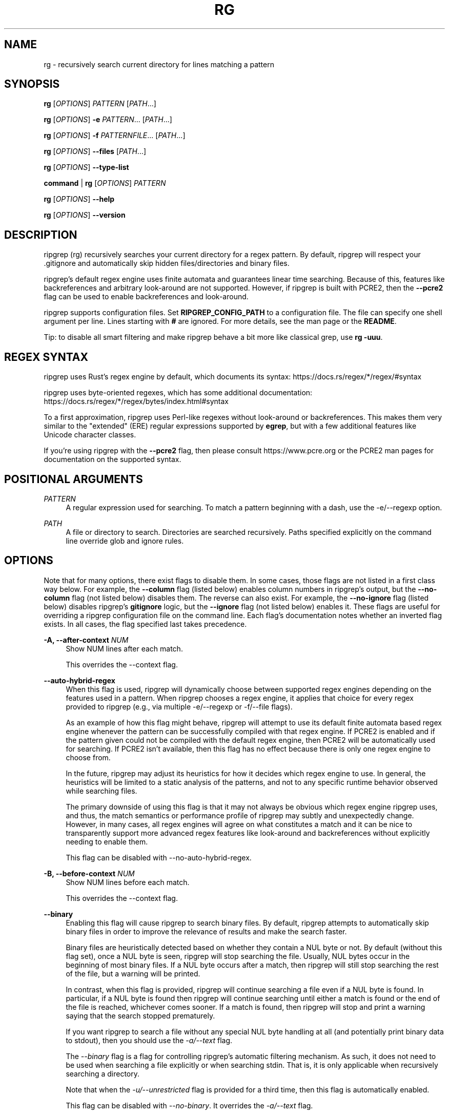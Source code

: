 '\" t
.\"     Title: rg
.\"    Author: [see the "AUTHORS" section]
.\" Generator: DocBook XSL Stylesheets v1.79.1 <http://docbook.sf.net/>
.\"      Date: 04/16/2019
.\"    Manual: \ \&
.\"    Source: \ \&
.\"  Language: English
.\"
.TH "RG" "1" "04/16/2019" "\ \&" "\ \&"
.\" -----------------------------------------------------------------
.\" * Define some portability stuff
.\" -----------------------------------------------------------------
.\" ~~~~~~~~~~~~~~~~~~~~~~~~~~~~~~~~~~~~~~~~~~~~~~~~~~~~~~~~~~~~~~~~~
.\" http://bugs.debian.org/507673
.\" http://lists.gnu.org/archive/html/groff/2009-02/msg00013.html
.\" ~~~~~~~~~~~~~~~~~~~~~~~~~~~~~~~~~~~~~~~~~~~~~~~~~~~~~~~~~~~~~~~~~
.ie \n(.g .ds Aq \(aq
.el       .ds Aq '
.\" -----------------------------------------------------------------
.\" * set default formatting
.\" -----------------------------------------------------------------
.\" disable hyphenation
.nh
.\" disable justification (adjust text to left margin only)
.ad l
.\" -----------------------------------------------------------------
.\" * MAIN CONTENT STARTS HERE *
.\" -----------------------------------------------------------------
.SH "NAME"
rg \- recursively search current directory for lines matching a pattern
.SH "SYNOPSIS"
.sp
\fBrg\fR [\fIOPTIONS\fR] \fIPATTERN\fR [\fIPATH\fR\&...]
.sp
\fBrg\fR [\fIOPTIONS\fR] \fB\-e\fR \fIPATTERN\fR\&... [\fIPATH\fR\&...]
.sp
\fBrg\fR [\fIOPTIONS\fR] \fB\-f\fR \fIPATTERNFILE\fR\&... [\fIPATH\fR\&...]
.sp
\fBrg\fR [\fIOPTIONS\fR] \fB\-\-files\fR [\fIPATH\fR\&...]
.sp
\fBrg\fR [\fIOPTIONS\fR] \fB\-\-type\-list\fR
.sp
\fBcommand\fR | \fBrg\fR [\fIOPTIONS\fR] \fIPATTERN\fR
.sp
\fBrg\fR [\fIOPTIONS\fR] \fB\-\-help\fR
.sp
\fBrg\fR [\fIOPTIONS\fR] \fB\-\-version\fR
.SH "DESCRIPTION"
.sp
ripgrep (rg) recursively searches your current directory for a regex pattern\&. By default, ripgrep will respect your \&.gitignore and automatically skip hidden files/directories and binary files\&.
.sp
ripgrep\(cqs default regex engine uses finite automata and guarantees linear time searching\&. Because of this, features like backreferences and arbitrary look\-around are not supported\&. However, if ripgrep is built with PCRE2, then the \fB\-\-pcre2\fR flag can be used to enable backreferences and look\-around\&.
.sp
ripgrep supports configuration files\&. Set \fBRIPGREP_CONFIG_PATH\fR to a configuration file\&. The file can specify one shell argument per line\&. Lines starting with \fB#\fR are ignored\&. For more details, see the man page or the \fBREADME\fR\&.
.sp
Tip: to disable all smart filtering and make ripgrep behave a bit more like classical grep, use \fBrg \-uuu\fR\&.
.SH "REGEX SYNTAX"
.sp
ripgrep uses Rust\(cqs regex engine by default, which documents its syntax: https://docs\&.rs/regex/*/regex/#syntax
.sp
ripgrep uses byte\-oriented regexes, which has some additional documentation: https://docs\&.rs/regex/*/regex/bytes/index\&.html#syntax
.sp
To a first approximation, ripgrep uses Perl\-like regexes without look\-around or backreferences\&. This makes them very similar to the "extended" (ERE) regular expressions supported by \fBegrep\fR, but with a few additional features like Unicode character classes\&.
.sp
If you\(cqre using ripgrep with the \fB\-\-pcre2\fR flag, then please consult https://www\&.pcre\&.org or the PCRE2 man pages for documentation on the supported syntax\&.
.SH "POSITIONAL ARGUMENTS"
.PP
\fIPATTERN\fR
.RS 4
A regular expression used for searching\&. To match a pattern beginning with a dash, use the \-e/\-\-regexp option\&.
.RE
.PP
\fIPATH\fR
.RS 4
A file or directory to search\&. Directories are searched recursively\&. Paths specified explicitly on the command line override glob and ignore rules\&.
.RE
.SH "OPTIONS"
.sp
Note that for many options, there exist flags to disable them\&. In some cases, those flags are not listed in a first class way below\&. For example, the \fB\-\-column\fR flag (listed below) enables column numbers in ripgrep\(cqs output, but the \fB\-\-no\-column\fR flag (not listed below) disables them\&. The reverse can also exist\&. For example, the \fB\-\-no\-ignore\fR flag (listed below) disables ripgrep\(cqs \fBgitignore\fR logic, but the \fB\-\-ignore\fR flag (not listed below) enables it\&. These flags are useful for overriding a ripgrep configuration file on the command line\&. Each flag\(cqs documentation notes whether an inverted flag exists\&. In all cases, the flag specified last takes precedence\&.
.PP
\fB\-A, \-\-after\-context\fR \fINUM\fR
.RS 4
Show NUM lines after each match\&.
.sp
This overrides the \-\-context flag\&.
.RE
.PP
\fB\-\-auto\-hybrid\-regex\fR
.RS 4
When this flag is used, ripgrep will dynamically choose between supported regex engines depending on the features used in a pattern\&. When ripgrep chooses a regex engine, it applies that choice for every regex provided to ripgrep (e\&.g\&., via multiple \-e/\-\-regexp or \-f/\-\-file flags)\&.
.sp
As an example of how this flag might behave, ripgrep will attempt to use its default finite automata based regex engine whenever the pattern can be successfully compiled with that regex engine\&. If PCRE2 is enabled and if the pattern given could not be compiled with the default regex engine, then PCRE2 will be automatically used for searching\&. If PCRE2 isn\(cqt available, then this flag has no effect because there is only one regex engine to choose from\&.
.sp
In the future, ripgrep may adjust its heuristics for how it decides which regex engine to use\&. In general, the heuristics will be limited to a static analysis of the patterns, and not to any specific runtime behavior observed while searching files\&.
.sp
The primary downside of using this flag is that it may not always be obvious which regex engine ripgrep uses, and thus, the match semantics or performance profile of ripgrep may subtly and unexpectedly change\&. However, in many cases, all regex engines will agree on what constitutes a match and it can be nice to transparently support more advanced regex features like look\-around and backreferences without explicitly needing to enable them\&.
.sp
This flag can be disabled with \-\-no\-auto\-hybrid\-regex\&.
.RE
.PP
\fB\-B, \-\-before\-context\fR \fINUM\fR
.RS 4
Show NUM lines before each match\&.
.sp
This overrides the \-\-context flag\&.
.RE
.PP
\fB\-\-binary\fR
.RS 4
Enabling this flag will cause ripgrep to search binary files\&. By default, ripgrep attempts to automatically skip binary files in order to improve the relevance of results and make the search faster\&.
.sp
Binary files are heuristically detected based on whether they contain a NUL byte or not\&. By default (without this flag set), once a NUL byte is seen, ripgrep will stop searching the file\&. Usually, NUL bytes occur in the beginning of most binary files\&. If a NUL byte occurs after a match, then ripgrep will still stop searching the rest of the file, but a warning will be printed\&.
.sp
In contrast, when this flag is provided, ripgrep will continue searching a file even if a NUL byte is found\&. In particular, if a NUL byte is found then ripgrep will continue searching until either a match is found or the end of the file is reached, whichever comes sooner\&. If a match is found, then ripgrep will stop and print a warning saying that the search stopped prematurely\&.
.sp
If you want ripgrep to search a file without any special NUL byte handling at all (and potentially print binary data to stdout), then you should use the
\fI\-a/\-\-text\fR
flag\&.
.sp
The
\fI\-\-binary\fR
flag is a flag for controlling ripgrep\(cqs automatic filtering mechanism\&. As such, it does not need to be used when searching a file explicitly or when searching stdin\&. That is, it is only applicable when recursively searching a directory\&.
.sp
Note that when the
\fI\-u/\-\-unrestricted\fR
flag is provided for a third time, then this flag is automatically enabled\&.
.sp
This flag can be disabled with
\fI\-\-no\-binary\fR\&. It overrides the
\fI\-a/\-\-text\fR
flag\&.
.RE
.PP
\fB\-\-block\-buffered\fR
.RS 4
When enabled, ripgrep will use block buffering\&. That is, whenever a matching line is found, it will be written to an in\-memory buffer and will not be written to stdout until the buffer reaches a certain size\&. This is the default when ripgrep\(cqs stdout is redirected to a pipeline or a file\&. When ripgrep\(cqs stdout is connected to a terminal, line buffering will be used\&. Forcing block buffering can be useful when dumping a large amount of contents to a terminal\&.
.sp
Forceful block buffering can be disabled with \-\-no\-block\-buffered\&. Note that using \-\-no\-block\-buffered causes ripgrep to revert to its default behavior of automatically detecting the buffering strategy\&. To force line buffering, use the \-\-line\-buffered flag\&.
.RE
.PP
\fB\-b, \-\-byte\-offset\fR
.RS 4
Print the 0\-based byte offset within the input file before each line of output\&. If \-o (\-\-only\-matching) is specified, print the offset of the matching part itself\&.
.sp
If ripgrep does transcoding, then the byte offset is in terms of the the result of transcoding and not the original data\&. This applies similarly to another transformation on the source, such as decompression or a \-\-pre filter\&. Note that when the PCRE2 regex engine is used, then UTF\-8 transcoding is done by default\&.
.RE
.PP
\fB\-s, \-\-case\-sensitive\fR
.RS 4
Search case sensitively\&.
.sp
This overrides the \-i/\-\-ignore\-case and \-S/\-\-smart\-case flags\&.
.RE
.PP
\fB\-\-color\fR \fIWHEN\fR
.RS 4
This flag controls when to use colors\&. The default setting is
\fIauto\fR, which means ripgrep will try to guess when to use colors\&. For example, if ripgrep is printing to a terminal, then it will use colors, but if it is redirected to a file or a pipe, then it will suppress color output\&. ripgrep will suppress color output in some other circumstances as well\&. For example, if the TERM environment variable is not set or set to
\fIdumb\fR, then ripgrep will not use colors\&.
.sp
The possible values for this flag are:
.sp
.if n \{\
.RS 4
.\}
.nf
never    Colors will never be used\&.
auto     The default\&. ripgrep tries to be smart\&.
always   Colors will always be used regardless of where output is sent\&.
ansi     Like \*(Aqalways\*(Aq, but emits ANSI escapes (even in a Windows console)\&.
.fi
.if n \{\
.RE
.\}
.sp
When the \-\-vimgrep flag is given to ripgrep, then the default value for the \-\-color flag changes to
\fInever\fR\&.
.RE
.PP
\fB\-\-colors\fR \fICOLOR_SPEC\fR \&...
.RS 4
This flag specifies color settings for use in the output\&. This flag may be provided multiple times\&. Settings are applied iteratively\&. Colors are limited to one of eight choices: red, blue, green, cyan, magenta, yellow, white and black\&. Styles are limited to nobold, bold, nointense, intense, nounderline or underline\&.
.sp
The format of the flag is
\fI{type}:{attribute}:{value}\fR\&.
\fI{type}\fR
should be one of path, line, column or match\&.
\fI{attribute}\fR
can be fg, bg or style\&.
\fI{value}\fR
is either a color (for fg and bg) or a text style\&. A special format,
\fI{type}:none\fR, will clear all color settings for
\fI{type}\fR\&.
.sp
For example, the following command will change the match color to magenta and the background color for line numbers to yellow:
.sp
.if n \{\
.RS 4
.\}
.nf
rg \-\-colors \*(Aqmatch:fg:magenta\*(Aq \-\-colors \*(Aqline:bg:yellow\*(Aq foo\&.
.fi
.if n \{\
.RE
.\}
.sp
Extended colors can be used for
\fI{value}\fR
when the terminal supports ANSI color sequences\&. These are specified as either
\fIx\fR
(256\-color) or
\fIx,x,x\fR
(24\-bit truecolor) where x is a number between 0 and 255 inclusive\&. x may be given as a normal decimal number or a hexadecimal number, which is prefixed by
0x\&.
.sp
For example, the following command will change the match background color to that represented by the rgb value (0,128,255):
.sp
.if n \{\
.RS 4
.\}
.nf
rg \-\-colors \*(Aqmatch:bg:0,128,255\*(Aq
.fi
.if n \{\
.RE
.\}
.sp
or, equivalently,
.sp
.if n \{\
.RS 4
.\}
.nf
rg \-\-colors \*(Aqmatch:bg:0x0,0x80,0xFF\*(Aq
.fi
.if n \{\
.RE
.\}
.sp
Note that the the intense and nointense style flags will have no effect when used alongside these extended color codes\&.
.RE
.PP
\fB\-\-column\fR
.RS 4
Show column numbers (1\-based)\&. This only shows the column numbers for the first match on each line\&. This does not try to account for Unicode\&. One byte is equal to one column\&. This implies \-\-line\-number\&.
.sp
This flag can be disabled with \-\-no\-column\&.
.RE
.PP
\fB\-C, \-\-context\fR \fINUM\fR
.RS 4
Show NUM lines before and after each match\&. This is equivalent to providing both the \-B/\-\-before\-context and \-A/\-\-after\-context flags with the same value\&.
.sp
This overrides both the \-B/\-\-before\-context and \-A/\-\-after\-context flags\&.
.RE
.PP
\fB\-\-context\-separator\fR \fISEPARATOR\fR
.RS 4
The string used to separate non\-contiguous context lines in the output\&. Escape sequences like \ex7F or \et may be used\&. The default value is \-\-\&.
.RE
.PP
\fB\-c, \-\-count\fR
.RS 4
This flag suppresses normal output and shows the number of lines that match the given patterns for each file searched\&. Each file containing a match has its path and count printed on each line\&. Note that this reports the number of lines that match and not the total number of matches\&.
.sp
If only one file is given to ripgrep, then only the count is printed if there is a match\&. The \-\-with\-filename flag can be used to force printing the file path in this case\&.
.sp
This overrides the \-\-count\-matches flag\&. Note that when \-\-count is combined with \-\-only\-matching, then ripgrep behaves as if \-\-count\-matches was given\&.
.RE
.PP
\fB\-\-count\-matches\fR
.RS 4
This flag suppresses normal output and shows the number of individual matches of the given patterns for each file searched\&. Each file containing matches has its path and match count printed on each line\&. Note that this reports the total number of individual matches and not the number of lines that match\&.
.sp
If only one file is given to ripgrep, then only the count is printed if there is a match\&. The \-\-with\-filename flag can be used to force printing the file path in this case\&.
.sp
This overrides the \-\-count flag\&. Note that when \-\-count is combined with \-\-only\-matching, then ripgrep behaves as if \-\-count\-matches was given\&.
.RE
.PP
\fB\-\-crlf\fR
.RS 4
When enabled, ripgrep will treat CRLF (\fI\er\en\fR) as a line terminator instead of just
\fI\en\fR\&.
.sp
Principally, this permits
\fI$\fR
in regex patterns to match just before CRLF instead of just before LF\&. The underlying regex engine may not support this natively, so ripgrep will translate all instances of
\fI$\fR
to
\fI(?:\er??$)\fR\&. This may produce slightly different than desired match offsets\&. It is intended as a work\-around until the regex engine supports this natively\&.
.sp
CRLF support can be disabled with \-\-no\-crlf\&.
.RE
.PP
\fB\-\-debug\fR
.RS 4
Show debug messages\&. Please use this when filing a bug report\&.
.sp
The \-\-debug flag is generally useful for figuring out why ripgrep skipped searching a particular file\&. The debug messages should mention all files skipped and why they were skipped\&.
.sp
To get even more debug output, use the \-\-trace flag, which implies \-\-debug along with additional trace data\&. With \-\-trace, the output could be quite large and is generally more useful for development\&.
.RE
.PP
\fB\-\-dfa\-size\-limit\fR \fINUM+SUFFIX?\fR
.RS 4
The upper size limit of the regex DFA\&. The default limit is 10M\&. This should only be changed on very large regex inputs where the (slower) fallback regex engine may otherwise be used if the limit is reached\&.
.sp
The argument accepts the same size suffixes as allowed in with the \-\-max\-filesize flag\&.
.RE
.PP
\fB\-E, \-\-encoding\fR \fIENCODING\fR
.RS 4
Specify the text encoding that ripgrep will use on all files searched\&. The default value is
\fIauto\fR, which will cause ripgrep to do a best effort automatic detection of encoding on a per\-file basis\&. Automatic detection in this case only applies to files that begin with a UTF\-8 or UTF\-16 byte\-order mark (BOM)\&. No other automatic detection is performed\&. One can also specify
\fInone\fR
which will then completely disable BOM sniffing and always result in searching the raw bytes, including a BOM if it\(cqs present, regardless of its encoding\&.
.sp
Other supported values can be found in the list of labels here:
https://encoding\&.spec\&.whatwg\&.org/#concept\-encoding\-get
.sp
For more details on encoding and how ripgrep deals with it, see GUIDE\&.md\&.
.sp
This flag can be disabled with \-\-no\-encoding\&.
.RE
.PP
\fB\-f, \-\-file\fR \fIPATTERNFILE\fR \&...
.RS 4
Search for patterns from the given file, with one pattern per line\&. When this flag is used multiple times or in combination with the \-e/\-\-regexp flag, then all patterns provided are searched\&. Empty pattern lines will match all input lines, and the newline is not counted as part of the pattern\&.
.sp
A line is printed if and only if it matches at least one of the patterns\&.
.RE
.PP
\fB\-\-files\fR
.RS 4
Print each file that would be searched without actually performing the search\&. This is useful to determine whether a particular file is being searched or not\&.
.RE
.PP
\fB\-l, \-\-files\-with\-matches\fR
.RS 4
Only print the paths with at least one match\&.
.sp
This overrides \-\-files\-without\-match\&.
.RE
.PP
\fB\-\-files\-without\-match\fR
.RS 4
Only print the paths that contain zero matches\&. This inverts/negates the \-\-files\-with\-matches flag\&.
.sp
This overrides \-\-files\-with\-matches\&.
.RE
.PP
\fB\-F, \-\-fixed\-strings\fR
.RS 4
Treat the pattern as a literal string instead of a regular expression\&. When this flag is used, special regular expression meta characters such as \&.(){}*+ do not need to be escaped\&.
.sp
This flag can be disabled with \-\-no\-fixed\-strings\&.
.RE
.PP
\fB\-L, \-\-follow\fR
.RS 4
When this flag is enabled, ripgrep will follow symbolic links while traversing directories\&. This is disabled by default\&. Note that ripgrep will check for symbolic link loops and report errors if it finds one\&.
.sp
This flag can be disabled with \-\-no\-follow\&.
.RE
.PP
\fB\-g, \-\-glob\fR \fIGLOB\fR \&...
.RS 4
Include or exclude files and directories for searching that match the given glob\&. This always overrides any other ignore logic\&. Multiple glob flags may be used\&. Globbing rules match \&.gitignore globs\&. Precede a glob with a ! to exclude it\&.
.RE
.PP
\fB\-\-heading\fR
.RS 4
This flag prints the file path above clusters of matches from each file instead of printing the file path as a prefix for each matched line\&. This is the default mode when printing to a terminal\&.
.sp
This overrides the \-\-no\-heading flag\&.
.RE
.PP
\fB\-\-hidden\fR
.RS 4
Search hidden files and directories\&. By default, hidden files and directories are skipped\&. Note that if a hidden file or a directory is whitelisted in an ignore file, then it will be searched even if this flag isn\(cqt provided\&.
.sp
This flag can be disabled with \-\-no\-hidden\&.
.RE
.PP
\fB\-\-iglob\fR \fIGLOB\fR \&...
.RS 4
Include or exclude files and directories for searching that match the given glob\&. This always overrides any other ignore logic\&. Multiple glob flags may be used\&. Globbing rules match \&.gitignore globs\&. Precede a glob with a ! to exclude it\&. Globs are matched case insensitively\&.
.RE
.PP
\fB\-i, \-\-ignore\-case\fR
.RS 4
When this flag is provided, the given patterns will be searched case insensitively\&. The case insensitivity rules used by ripgrep conform to Unicode\(cqs "simple" case folding rules\&.
.sp
This flag overrides \-s/\-\-case\-sensitive and \-S/\-\-smart\-case\&.
.RE
.PP
\fB\-\-ignore\-file\fR \fIPATH\fR \&...
.RS 4
Specifies a path to one or more \&.gitignore format rules files\&. These patterns are applied after the patterns found in \&.gitignore and \&.ignore are applied and are matched relative to the current working directory\&. Multiple additional ignore files can be specified by using the \-\-ignore\-file flag several times\&. When specifying multiple ignore files, earlier files have lower precedence than later files\&.
.sp
If you are looking for a way to include or exclude files and directories directly on the command line, then used \-g instead\&.
.RE
.PP
\fB\-\-ignore\-file\-case\-insensitive\fR
.RS 4
Process ignore files (\&.gitignore, \&.ignore, etc\&.) case insensitively\&. Note that this comes with a performance penalty and is most useful on case insensitive file systems (such as Windows)\&.
.sp
This flag can be disabled with the \-\-no\-ignore\-file\-case\-insensitive flag\&.
.RE
.PP
\fB\-v, \-\-invert\-match\fR
.RS 4
Invert matching\&. Show lines that do not match the given patterns\&.
.RE
.PP
\fB\-\-json\fR
.RS 4
Enable printing results in a JSON Lines format\&.
.sp
When this flag is provided, ripgrep will emit a sequence of messages, each encoded as a JSON object, where there are five different message types:
.sp
\fBbegin\fR
\- A message that indicates a file is being searched and contains at least one match\&.
.sp
\fBend\fR
\- A message the indicates a file is done being searched\&. This message also include summary statistics about the search for a particular file\&.
.sp
\fBmatch\fR
\- A message that indicates a match was found\&. This includes the text and offsets of the match\&.
.sp
\fBcontext\fR
\- A message that indicates a contextual line was found\&. This includes the text of the line, along with any match information if the search was inverted\&.
.sp
\fBsummary\fR
\- The final message emitted by ripgrep that contains summary statistics about the search across all files\&.
.sp
Since file paths or the contents of files are not guaranteed to be valid UTF\-8 and JSON itself must be representable by a Unicode encoding, ripgrep will emit all data elements as objects with one of two keys:
\fItext\fR
or
\fIbytes\fR\&.
\fItext\fR
is a normal JSON string when the data is valid UTF\-8 while
\fIbytes\fR
is the base64 encoded contents of the data\&.
.sp
The JSON Lines format is only supported for showing search results\&. It cannot be used with other flags that emit other types of output, such as \-\-files, \-\-files\-with\-matches, \-\-files\-without\-match, \-\-count or \-\-count\-matches\&. ripgrep will report an error if any of the aforementioned flags are used in concert with \-\-json\&.
.sp
Other flags that control aspects of the standard output such as \-\-only\-matching, \-\-heading, \-\-replace, \-\-max\-columns, etc\&., have no effect when \-\-json is set\&.
.sp
A more complete description of the JSON format used can be found here:
https://docs\&.rs/grep\-printer/*/grep_printer/struct\&.JSON\&.html
.sp
The JSON Lines format can be disabled with \-\-no\-json\&.
.RE
.PP
\fB\-\-line\-buffered\fR
.RS 4
When enabled, ripgrep will use line buffering\&. That is, whenever a matching line is found, it will be flushed to stdout immediately\&. This is the default when ripgrep\(cqs stdout is connected to a terminal, but otherwise, ripgrep will use block buffering, which is typically faster\&. This flag forces ripgrep to use line buffering even if it would otherwise use block buffering\&. This is typically useful in shell pipelines, e\&.g\&.,
\fItail \-f something\&.log | rg foo \-\-line\-buffered | rg bar\fR\&.
.sp
Forceful line buffering can be disabled with \-\-no\-line\-buffered\&. Note that using \-\-no\-line\-buffered causes ripgrep to revert to its default behavior of automatically detecting the buffering strategy\&. To force block buffering, use the \-\-block\-buffered flag\&.
.RE
.PP
\fB\-n, \-\-line\-number\fR
.RS 4
Show line numbers (1\-based)\&. This is enabled by default when searching in a terminal\&.
.RE
.PP
\fB\-x, \-\-line\-regexp\fR
.RS 4
Only show matches surrounded by line boundaries\&. This is equivalent to putting ^\&...$ around all of the search patterns\&. In other words, this only prints lines where the entire line participates in a match\&.
.sp
This overrides the \-\-word\-regexp flag\&.
.RE
.PP
\fB\-M, \-\-max\-columns\fR \fINUM\fR
.RS 4
Don\(cqt print lines longer than this limit in bytes\&. Longer lines are omitted, and only the number of matches in that line is printed\&.
.sp
When this flag is omitted or is set to 0, then it has no effect\&.
.RE
.PP
\fB\-\-max\-columns\-preview\fR
.RS 4
When the
\fI\-\-max\-columns\fR
flag is used, ripgrep will by default completely replace any line that is too long with a message indicating that a matching line was removed\&. When this flag is combined with
\fI\-\-max\-columns\fR, a preview of the line (corresponding to the limit size) is shown instead, where the part of the line exceeding the limit is not shown\&.
.sp
If the
\fI\-\-max\-columns\fR
flag is not set, then this has no effect\&.
.sp
This flag can be disabled with
\fI\-\-no\-max\-columns\-preview\fR\&.
.RE
.PP
\fB\-m, \-\-max\-count\fR \fINUM\fR
.RS 4
Limit the number of matching lines per file searched to NUM\&.
.RE
.PP
\fB\-\-max\-depth\fR \fINUM\fR
.RS 4
Limit the depth of directory traversal to NUM levels beyond the paths given\&. A value of zero only searches the explicitly given paths themselves\&.
.sp
For example,
\fIrg \-\-max\-depth 0 dir/\fR
is a no\-op because dir/ will not be descended into\&.
\fIrg \-\-max\-depth 1 dir/\fR
will search only the direct children of
\fIdir\fR\&.
.RE
.PP
\fB\-\-max\-filesize\fR \fINUM+SUFFIX?\fR
.RS 4
Ignore files larger than NUM in size\&. This does not apply to directories\&.
.sp
The input format accepts suffixes of K, M or G which correspond to kilobytes, megabytes and gigabytes, respectively\&. If no suffix is provided the input is treated as bytes\&.
.sp
Examples: \-\-max\-filesize 50K or \-\-max\-filesize 80M
.RE
.PP
\fB\-\-mmap\fR
.RS 4
Search using memory maps when possible\&. This is enabled by default when ripgrep thinks it will be faster\&.
.sp
Memory map searching doesn\(cqt currently support all options, so if an incompatible option (e\&.g\&., \-\-context) is given with \-\-mmap, then memory maps will not be used\&.
.sp
Note that ripgrep may abort unexpectedly when \-\-mmap if it searches a file that is simultaneously truncated\&.
.sp
This flag overrides \-\-no\-mmap\&.
.RE
.PP
\fB\-U, \-\-multiline\fR
.RS 4
Enable matching across multiple lines\&.
.sp
When multiline mode is enabled, ripgrep will lift the restriction that a match cannot include a line terminator\&. For example, when multiline mode is not enabled (the default), then the regex
\fI\ep{any}\fR
will match any Unicode codepoint other than
\fI\en\fR\&. Similarly, the regex
\fI\en\fR
is explicitly forbidden, and if you try to use it, ripgrep will return an error\&. However, when multiline mode is enabled,
\fI\ep{any}\fR
will match any Unicode codepoint, including
\fI\en\fR, and regexes like
\fI\en\fR
are permitted\&.
.sp
An important caveat is that multiline mode does not change the match semantics of
\fI\&.\fR\&. Namely, in most regex matchers, a
\fI\&.\fR
will by default match any character other than
\fI\en\fR, and this is true in ripgrep as well\&. In order to make
\fI\&.\fR
match
\fI\en\fR, you must enable the "dot all" flag inside the regex\&. For example, both
\fI(?s)\&.\fR
and
\fI(?s:\&.)\fR
have the same semantics, where
\fI\&.\fR
will match any character, including
\fI\en\fR\&. Alternatively, the
\fI\-\-multiline\-dotall\fR
flag may be passed to make the "dot all" behavior the default\&. This flag only applies when multiline search is enabled\&.
.sp
There is no limit on the number of the lines that a single match can span\&.
.sp
\fBWARNING\fR: Because of how the underlying regex engine works, multiline searches may be slower than normal line\-oriented searches, and they may also use more memory\&. In particular, when multiline mode is enabled, ripgrep requires that each file it searches is laid out contiguously in memory (either by reading it onto the heap or by memory\-mapping it)\&. Things that cannot be memory\-mapped (such as stdin) will be consumed until EOF before searching can begin\&. In general, ripgrep will only do these things when necessary\&. Specifically, if the \-\-multiline flag is provided but the regex does not contain patterns that would match
\fI\en\fR
characters, then ripgrep will automatically avoid reading each file into memory before searching it\&. Nevertheless, if you only care about matches spanning at most one line, then it is always better to disable multiline mode\&.
.sp
This flag can be disabled with \-\-no\-multiline\&.
.RE
.PP
\fB\-\-multiline\-dotall\fR
.RS 4
This flag enables "dot all" in your regex pattern, which causes
\fI\&.\fR
to match newlines when multiline searching is enabled\&. This flag has no effect if multiline searching isn\(cqt enabled with the \-\-multiline flag\&.
.sp
Normally, a
\fI\&.\fR
will match any character except newlines\&. While this behavior typically isn\(cqt relevant for line\-oriented matching (since matches can span at most one line), this can be useful when searching with the \-U/\-\-multiline flag\&. By default, the multiline mode runs without this flag\&.
.sp
This flag is generally intended to be used in an alias or your ripgrep config file if you prefer "dot all" semantics by default\&. Note that regardless of whether this flag is used, "dot all" semantics can still be controlled via inline flags in the regex pattern itself, e\&.g\&.,
\fI(?s:\&.)\fR
always enables "dot all" whereas
\fI(?\-s:\&.)\fR
always disables "dot all"\&.
.sp
This flag can be disabled with \-\-no\-multiline\-dotall\&.
.RE
.PP
\fB\-\-no\-config\fR
.RS 4
Never read configuration files\&. When this flag is present, ripgrep will not respect the RIPGREP_CONFIG_PATH environment variable\&.
.sp
If ripgrep ever grows a feature to automatically read configuration files in pre\-defined locations, then this flag will also disable that behavior as well\&.
.RE
.PP
\fB\-I, \-\-no\-filename\fR
.RS 4
Never print the file path with the matched lines\&. This is the default when ripgrep is explicitly instructed to search one file or stdin\&.
.sp
This flag overrides \-\-with\-filename\&.
.RE
.PP
\fB\-\-no\-heading\fR
.RS 4
Don\(cqt group matches by each file\&. If \-\-no\-heading is provided in addition to the \-H/\-\-with\-filename flag, then file paths will be printed as a prefix for every matched line\&. This is the default mode when not printing to a terminal\&.
.sp
This overrides the \-\-heading flag\&.
.RE
.PP
\fB\-\-no\-ignore\fR
.RS 4
Don\(cqt respect ignore files (\&.gitignore, \&.ignore, etc\&.)\&. This implies \-\-no\-ignore\-parent, \-\-no\-ignore\-dot and \-\-no\-ignore\-vcs\&.
.sp
This flag can be disabled with the \-\-ignore flag\&.
.RE
.PP
\fB\-\-no\-ignore\-dot\fR
.RS 4
Don\(cqt respect \&.ignore files\&.
.sp
This flag can be disabled with the \-\-ignore\-dot flag\&.
.RE
.PP
\fB\-\-no\-ignore\-global\fR
.RS 4
Don\(cqt respect ignore files that come from "global" sources such as git\(cqs
core\&.excludesFile
configuration option (which defaults to
$HOME/\&.config/git/ignore)\&.
.sp
This flag can be disabled with the \-\-ignore\-global flag\&.
.RE
.PP
\fB\-\-no\-ignore\-messages\fR
.RS 4
Suppresses all error messages related to parsing ignore files such as \&.ignore or \&.gitignore\&.
.sp
This flag can be disabled with the \-\-ignore\-messages flag\&.
.RE
.PP
\fB\-\-no\-ignore\-parent\fR
.RS 4
Don\(cqt respect ignore files (\&.gitignore, \&.ignore, etc\&.) in parent directories\&.
.sp
This flag can be disabled with the \-\-ignore\-parent flag\&.
.RE
.PP
\fB\-\-no\-ignore\-vcs\fR
.RS 4
Don\(cqt respect version control ignore files (\&.gitignore, etc\&.)\&. This implies \-\-no\-ignore\-parent for VCS files\&. Note that \&.ignore files will continue to be respected\&.
.sp
This flag can be disabled with the \-\-ignore\-vcs flag\&.
.RE
.PP
\fB\-N, \-\-no\-line\-number\fR
.RS 4
Suppress line numbers\&. This is enabled by default when not searching in a terminal\&.
.RE
.PP
\fB\-\-no\-messages\fR
.RS 4
Suppress all error messages related to opening and reading files\&. Error messages related to the syntax of the pattern given are still shown\&.
.sp
This flag can be disabled with the \-\-messages flag\&.
.RE
.PP
\fB\-\-no\-mmap\fR
.RS 4
Never use memory maps, even when they might be faster\&.
.sp
This flag overrides \-\-mmap\&.
.RE
.PP
\fB\-\-no\-pcre2\-unicode\fR
.RS 4
When PCRE2 matching is enabled, this flag will disable Unicode mode, which is otherwise enabled by default\&. If PCRE2 matching is not enabled, then this flag has no effect\&.
.sp
When PCRE2\(cqs Unicode mode is enabled, several different types of patterns become Unicode aware\&. This includes
\fI\eb\fR,
\fI\eB\fR,
\fI\ew\fR,
\fI\eW\fR,
\fI\ed\fR,
\fI\eD\fR,
\fI\es\fR
and
\fI\eS\fR\&. Similarly, the
\fI\&.\fR
meta character will match any Unicode codepoint instead of any byte\&. Caseless matching will also use Unicode simple case folding instead of ASCII\-only case insensitivity\&.
.sp
Unicode mode in PCRE2 represents a critical trade off in the user experience of ripgrep\&. In particular, unlike the default regex engine, PCRE2 does not support the ability to search possibly invalid UTF\-8 with Unicode features enabled\&. Instead, PCRE2
\fBrequires\fR
that everything it searches when Unicode mode is enabled is valid UTF\-8\&. (Or valid UTF\-16/UTF\-32, but for the purposes of ripgrep, we only discuss UTF\-8\&.) This means that if you have PCRE2\(cqs Unicode mode enabled and you attempt to search invalid UTF\-8, then the search for that file will halt and print an error\&. For this reason, when PCRE2\(cqs Unicode mode is enabled, ripgrep will automatically "fix" invalid UTF\-8 sequences by replacing them with the Unicode replacement codepoint\&.
.sp
If you would rather see the encoding errors surfaced by PCRE2 when Unicode mode is enabled, then pass the \-\-no\-encoding flag to disable all transcoding\&.
.sp
Related flags: \-\-pcre2
.sp
This flag can be disabled with \-\-pcre2\-unicode\&.
.RE
.PP
\fB\-0, \-\-null\fR
.RS 4
Whenever a file path is printed, follow it with a NUL byte\&. This includes printing file paths before matches, and when printing a list of matching files such as with \-\-count, \-\-files\-with\-matches and \-\-files\&. This option is useful for use with xargs\&.
.RE
.PP
\fB\-\-null\-data\fR
.RS 4
Enabling this option causes ripgrep to use NUL as a line terminator instead of the default of
\fI\en\fR\&.
.sp
This is useful when searching large binary files that would otherwise have very long lines if
\fI\en\fR
were used as the line terminator\&. In particular, ripgrep requires that, at a minimum, each line must fit into memory\&. Using NUL instead can be a useful stopgap to keep memory requirements low and avoid OOM (out of memory) conditions\&.
.sp
This is also useful for processing NUL delimited data, such as that emitted when using ripgrep\(cqs \-0/\-\-null flag or find\(cqs \-\-print0 flag\&.
.sp
Using this flag implies \-a/\-\-text\&.
.RE
.PP
\fB\-\-one\-file\-system\fR
.RS 4
When enabled, ripgrep will not cross file system boundaries relative to where the search started from\&.
.sp
Note that this applies to each path argument given to ripgrep\&. For example, in the command
\fIrg \-\-one\-file\-system /foo/bar /quux/baz\fR, ripgrep will search both
\fI/foo/bar\fR
and
\fI/quux/baz\fR
even if they are on different file systems, but will not cross a file system boundary when traversing each path\(cqs directory tree\&.
.sp
This is similar to find\(cqs
\fI\-xdev\fR
or
\fI\-mount\fR
flag\&.
.sp
This flag can be disabled with \-\-no\-one\-file\-system\&.
.RE
.PP
\fB\-o, \-\-only\-matching\fR
.RS 4
Print only the matched (non\-empty) parts of a matching line, with each such part on a separate output line\&.
.RE
.PP
\fB\-\-passthru\fR
.RS 4
Print both matching and non\-matching lines\&.
.sp
Another way to achieve a similar effect is by modifying your pattern to match the empty string\&. For example, if you are searching using
\fIrg foo\fR
then using
\fIrg "^|foo"\fR
instead will emit every line in every file searched, but only occurrences of
\fIfoo\fR
will be highlighted\&. This flag enables the same behavior without needing to modify the pattern\&.
.RE
.PP
\fB\-\-path\-separator\fR \fISEPARATOR\fR
.RS 4
Set the path separator to use when printing file paths\&. This defaults to your platform\(cqs path separator, which is / on Unix and \e on Windows\&. This flag is intended for overriding the default when the environment demands it (e\&.g\&., cygwin)\&. A path separator is limited to a single byte\&.
.RE
.PP
\fB\-P, \-\-pcre2\fR
.RS 4
When this flag is present, ripgrep will use the PCRE2 regex engine instead of its default regex engine\&.
.sp
This is generally useful when you want to use features such as look\-around or backreferences\&.
.sp
Note that PCRE2 is an optional ripgrep feature\&. If PCRE2 wasn\(cqt included in your build of ripgrep, then using this flag will result in ripgrep printing an error message and exiting\&.
.sp
Related flags: \-\-no\-pcre2\-unicode
.sp
This flag can be disabled with \-\-no\-pcre2\&.
.RE
.PP
\fB\-\-pcre2\-version\fR
.RS 4
When this flag is present, ripgrep will print the version of PCRE2 in use, along with other information, and then exit\&. If PCRE2 is not available, then ripgrep will print an error message and exit with an error code\&.
.RE
.PP
\fB\-\-pre\fR \fICOMMAND\fR
.RS 4
For each input FILE, search the standard output of COMMAND FILE rather than the contents of FILE\&. This option expects the COMMAND program to either be an absolute path or to be available in your PATH\&. Either an empty string COMMAND or the
\fI\-\-no\-pre\fR
flag will disable this behavior\&.
.sp
.if n \{\
.RS 4
.\}
.nf
WARNING: When this flag is set, ripgrep will unconditionally spawn a
process for every file that is searched\&. Therefore, this can incur an
unnecessarily large performance penalty if you don\*(Aqt otherwise need the
flexibility offered by this flag\&. One possible mitigation to this is to use
the \*(Aq\-\-pre\-glob\*(Aq flag to limit which files a preprocessor is run with\&.
.fi
.if n \{\
.RE
.\}
.sp
A preprocessor is not run when ripgrep is searching stdin\&.
.sp
When searching over sets of files that may require one of several decoders as preprocessors, COMMAND should be a wrapper program or script which first classifies FILE based on magic numbers/content or based on the FILE name and then dispatches to an appropriate preprocessor\&. Each COMMAND also has its standard input connected to FILE for convenience\&.
.sp
For example, a shell script for COMMAND might look like:
.sp
.if n \{\
.RS 4
.\}
.nf
case "$1" in
*\&.pdf)
    exec pdftotext "$1" \-
    ;;
*)
    case $(file "$1") in
    *Zstandard*)
        exec pzstd \-cdq
        ;;
    *)
        exec cat
        ;;
    esac
    ;;
esac
.fi
.if n \{\
.RE
.\}
.sp
The above script uses
pdftotext
to convert a PDF file to plain text\&. For all other files, the script uses the
file
utility to sniff the type of the file based on its contents\&. If it is a compressed file in the Zstandard format, then
pzstd
is used to decompress the contents to stdout\&.
.sp
This overrides the \-z/\-\-search\-zip flag\&.
.RE
.PP
\fB\-\-pre\-glob\fR \fIGLOB\fR \&...
.RS 4
This flag works in conjunction with the \-\-pre flag\&. Namely, when one or more \-\-pre\-glob flags are given, then only files that match the given set of globs will be handed to the command specified by the \-\-pre flag\&. Any non\-matching files will be searched without using the preprocessor command\&.
.sp
This flag is useful when searching many files with the \-\-pre flag\&. Namely, it permits the ability to avoid process overhead for files that don\(cqt need preprocessing\&. For example, given the following shell script,
\fIpre\-pdftotext\fR:
.sp
.if n \{\
.RS 4
.\}
.nf
#!/bin/sh
.fi
.if n \{\
.RE
.\}
.sp
.if n \{\
.RS 4
.\}
.nf
pdftotext "$1" \-
.fi
.if n \{\
.RE
.\}
.sp
then it is possible to use
\fI\-\-pre pre\-pdftotext \-\-pre\-glob \*(Aq*\&.pdf\fR\*(Aq to make it so ripgrep only executes the
\fIpre\-pdftotext\fR
command on files with a
\fI\&.pdf\fR
extension\&.
.sp
Multiple \-\-pre\-glob flags may be used\&. Globbing rules match \&.gitignore globs\&. Precede a glob with a ! to exclude it\&.
.sp
This flag has no effect if the \-\-pre flag is not used\&.
.RE
.PP
\fB\-p, \-\-pretty\fR
.RS 4
This is a convenience alias for
\fI\-\-color always \-\-heading \-\-line\-number\fR\&. This flag is useful when you still want pretty output even if you\(cqre piping ripgrep to another program or file\&. For example:
\fIrg \-p foo | less \-R\fR\&.
.RE
.PP
\fB\-q, \-\-quiet\fR
.RS 4
Do not print anything to stdout\&. If a match is found in a file, then ripgrep will stop searching\&. This is useful when ripgrep is used only for its exit code (which will be an error if no matches are found)\&.
.sp
When \-\-files is used, then ripgrep will stop finding files after finding the first file that matches all ignore rules\&.
.RE
.PP
\fB\-\-regex\-size\-limit\fR \fINUM+SUFFIX?\fR
.RS 4
The upper size limit of the compiled regex\&. The default limit is 10M\&.
.sp
The argument accepts the same size suffixes as allowed in the \-\-max\-filesize flag\&.
.RE
.PP
\fB\-e, \-\-regexp\fR \fIPATTERN\fR \&...
.RS 4
A pattern to search for\&. This option can be provided multiple times, where all patterns given are searched\&. Lines matching at least one of the provided patterns are printed\&. This flag can also be used when searching for patterns that start with a dash\&.
.sp
For example, to search for the literal
\fI\-foo\fR, you can use this flag:
.sp
.if n \{\
.RS 4
.\}
.nf
rg \-e \-foo
.fi
.if n \{\
.RE
.\}
.sp
You can also use the special
\fI\-\-\fR
delimiter to indicate that no more flags will be provided\&. Namely, the following is equivalent to the above:
.sp
.if n \{\
.RS 4
.\}
.nf
rg \-\- \-foo
.fi
.if n \{\
.RE
.\}
.RE
.PP
\fB\-r, \-\-replace\fR \fIREPLACEMENT_TEXT\fR
.RS 4
Replace every match with the text given when printing results\&. Neither this flag nor any other ripgrep flag will modify your files\&.
.sp
Capture group indices (e\&.g\&., $5) and names (e\&.g\&., $foo) are supported in the replacement string\&.
.sp
Note that the replacement by default replaces each match, and NOT the entire line\&. To replace the entire line, you should match the entire line\&.
.sp
This flag can be used with the \-o/\-\-only\-matching flag\&.
.RE
.PP
\fB\-z, \-\-search\-zip\fR
.RS 4
Search in compressed files\&. Currently gzip, bzip2, xz, LZ4, LZMA, Brotli and Zstd files are supported\&. This option expects the decompression binaries to be available in your PATH\&.
.sp
This flag can be disabled with \-\-no\-search\-zip\&.
.RE
.PP
\fB\-S, \-\-smart\-case\fR
.RS 4
Searches case insensitively if the pattern is all lowercase\&. Search case sensitively otherwise\&.
.sp
This overrides the \-s/\-\-case\-sensitive and \-i/\-\-ignore\-case flags\&.
.RE
.PP
\fB\-\-sort\fR \fISORTBY\fR
.RS 4
This flag enables sorting of results in ascending order\&. The possible values for this flag are:
.sp
.if n \{\
.RS 4
.\}
.nf
path        Sort by file path\&.
modified    Sort by the last modified time on a file\&.
accessed    Sort by the last accessed time on a file\&.
created     Sort by the creation time on a file\&.
none        Do not sort results\&.
.fi
.if n \{\
.RE
.\}
.sp
If the sorting criteria isn\(cqt available on your system (for example, creation time is not available on ext4 file systems), then ripgrep will attempt to detect this and print an error without searching any results\&. Otherwise, the sort order is unspecified\&.
.sp
To sort results in reverse or descending order, use the \-\-sortr flag\&. Also, this flag overrides \-\-sortr\&.
.sp
Note that sorting results currently always forces ripgrep to abandon parallelism and run in a single thread\&.
.RE
.PP
\fB\-\-sortr\fR \fISORTBY\fR
.RS 4
This flag enables sorting of results in descending order\&. The possible values for this flag are:
.sp
.if n \{\
.RS 4
.\}
.nf
path        Sort by file path\&.
modified    Sort by the last modified time on a file\&.
accessed    Sort by the last accessed time on a file\&.
created     Sort by the creation time on a file\&.
none        Do not sort results\&.
.fi
.if n \{\
.RE
.\}
.sp
If the sorting criteria isn\(cqt available on your system (for example, creation time is not available on ext4 file systems), then ripgrep will attempt to detect this and print an error without searching any results\&. Otherwise, the sort order is unspecified\&.
.sp
To sort results in ascending order, use the \-\-sort flag\&. Also, this flag overrides \-\-sort\&.
.sp
Note that sorting results currently always forces ripgrep to abandon parallelism and run in a single thread\&.
.RE
.PP
\fB\-\-stats\fR
.RS 4
Print aggregate statistics about this ripgrep search\&. When this flag is present, ripgrep will print the following stats to stdout at the end of the search: number of matched lines, number of files with matches, number of files searched, and the time taken for the entire search to complete\&.
.sp
This set of aggregate statistics may expand over time\&.
.sp
Note that this flag has no effect if \-\-files, \-\-files\-with\-matches or \-\-files\-without\-match is passed\&.
.sp
This flag can be disabled with \-\-no\-stats\&.
.RE
.PP
\fB\-a, \-\-text\fR
.RS 4
Search binary files as if they were text\&. When this flag is present, ripgrep\(cqs binary file detection is disabled\&. This means that when a binary file is searched, its contents may be printed if there is a match\&. This may cause escape codes to be printed that alter the behavior of your terminal\&.
.sp
When binary file detection is enabled it is imperfect\&. In general, it uses a simple heuristic\&. If a NUL byte is seen during search, then the file is considered binary and search stops (unless this flag is present)\&. Alternatively, if the
\fI\-\-binary\fR
flag is used, then ripgrep will only quit when it sees a NUL byte after it sees a match (or searches the entire file)\&.
.sp
This flag can be disabled with
\fI\-\-no\-text\fR\&. It overrides the
\fI\-\-binary\fR
flag\&.
.RE
.PP
\fB\-j, \-\-threads\fR \fINUM\fR
.RS 4
The approximate number of threads to use\&. A value of 0 (which is the default) causes ripgrep to choose the thread count using heuristics\&.
.RE
.PP
\fB\-\-trim\fR
.RS 4
When set, all ASCII whitespace at the beginning of each line printed will be trimmed\&.
.sp
This flag can be disabled with \-\-no\-trim\&.
.RE
.PP
\fB\-t, \-\-type\fR \fITYPE\fR \&...
.RS 4
Only search files matching TYPE\&. Multiple type flags may be provided\&. Use the \-\-type\-list flag to list all available types\&.
.RE
.PP
\fB\-\-type\-add\fR \fITYPE_SPEC\fR \&...
.RS 4
Add a new glob for a particular file type\&. Only one glob can be added at a time\&. Multiple \-\-type\-add flags can be provided\&. Unless \-\-type\-clear is used, globs are added to any existing globs defined inside of ripgrep\&.
.sp
Note that this MUST be passed to every invocation of ripgrep\&. Type settings are NOT persisted\&.
.sp
Example:
.sp
.if n \{\
.RS 4
.\}
.nf
rg \-\-type\-add \*(Aqfoo:*\&.foo\*(Aq \-tfoo PATTERN\&.
.fi
.if n \{\
.RE
.\}
.sp
\-\-type\-add can also be used to include rules from other types with the special include directive\&. The include directive permits specifying one or more other type names (separated by a comma) that have been defined and its rules will automatically be imported into the type specified\&. For example, to create a type called src that matches C++, Python and Markdown files, one can use:
.sp
.if n \{\
.RS 4
.\}
.nf
\-\-type\-add \*(Aqsrc:include:cpp,py,md\*(Aq
.fi
.if n \{\
.RE
.\}
.sp
Additional glob rules can still be added to the src type by using the \-\-type\-add flag again:
.sp
.if n \{\
.RS 4
.\}
.nf
\-\-type\-add \*(Aqsrc:include:cpp,py,md\*(Aq \-\-type\-add \*(Aqsrc:*\&.foo\*(Aq
.fi
.if n \{\
.RE
.\}
.sp
Note that type names must consist only of Unicode letters or numbers\&. Punctuation characters are not allowed\&.
.RE
.PP
\fB\-\-type\-clear\fR \fITYPE\fR \&...
.RS 4
Clear the file type globs previously defined for TYPE\&. This only clears the default type definitions that are found inside of ripgrep\&.
.sp
Note that this MUST be passed to every invocation of ripgrep\&. Type settings are NOT persisted\&.
.RE
.PP
\fB\-\-type\-list\fR
.RS 4
Show all supported file types and their corresponding globs\&.
.RE
.PP
\fB\-T, \-\-type\-not\fR \fITYPE\fR \&...
.RS 4
Do not search files matching TYPE\&. Multiple type\-not flags may be provided\&. Use the \-\-type\-list flag to list all available types\&.
.RE
.PP
\fB\-u, \-\-unrestricted\fR \&...
.RS 4
Reduce the level of "smart" searching\&. A single \-u won\(cqt respect \&.gitignore (etc\&.) files\&. Two \-u flags will additionally search hidden files and directories\&. Three \-u flags will additionally search binary files\&.
.sp
\fIrg \-uuu\fR
is roughly equivalent to
\fIgrep \-r\fR\&.
.RE
.PP
\fB\-\-vimgrep\fR
.RS 4
Show results with every match on its own line, including line numbers and column numbers\&. With this option, a line with more than one match will be printed more than once\&.
.RE
.PP
\fB\-H, \-\-with\-filename\fR
.RS 4
Display the file path for matches\&. This is the default when more than one file is searched\&. If \-\-heading is enabled (the default when printing to a terminal), the file path will be shown above clusters of matches from each file; otherwise, the file name will be shown as a prefix for each matched line\&.
.sp
This flag overrides \-\-no\-filename\&.
.RE
.PP
\fB\-w, \-\-word\-regexp\fR
.RS 4
Only show matches surrounded by word boundaries\&. This is roughly equivalent to putting \eb before and after all of the search patterns\&.
.sp
This overrides the \-\-line\-regexp flag\&.
.RE
.SH "EXIT STATUS"
.sp
If ripgrep finds a match, then the exit status of the program is 0\&. If no match could be found, then the exit status is 1\&. If an error occurred, then the exit status is always 2 unless ripgrep was run with the \fB\-\-quiet\fR flag and a match was found\&. In summary:
.sp
.RS 4
.ie n \{\
\h'-04'\(bu\h'+03'\c
.\}
.el \{\
.sp -1
.IP \(bu 2.3
.\}
0
exit status occurs only when at least one match was found, and if no error occurred, unless
\fB\-\-quiet\fR
was given\&.
.RE
.sp
.RS 4
.ie n \{\
\h'-04'\(bu\h'+03'\c
.\}
.el \{\
.sp -1
.IP \(bu 2.3
.\}
1
exit status occurs only when no match was found and no error occurred\&.
.RE
.sp
.RS 4
.ie n \{\
\h'-04'\(bu\h'+03'\c
.\}
.el \{\
.sp -1
.IP \(bu 2.3
.\}
2
exit status occurs when an error occurred\&. This is true for both catastrophic errors (e\&.g\&., a regex syntax error) and for soft errors (e\&.g\&., unable to read a file)\&.
.RE
.SH "CONFIGURATION FILES"
.sp
ripgrep supports reading configuration files that change ripgrep\(cqs default behavior\&. The format of the configuration file is an "rc" style and is very simple\&. It is defined by two rules:
.sp
.RS 4
.ie n \{\
\h'-04' 1.\h'+01'\c
.\}
.el \{\
.sp -1
.IP "  1." 4.2
.\}
Every line is a shell argument, after trimming whitespace\&.
.RE
.sp
.RS 4
.ie n \{\
\h'-04' 2.\h'+01'\c
.\}
.el \{\
.sp -1
.IP "  2." 4.2
.\}
Lines starting with
\fB#\fR
(optionally preceded by any amount of whitespace) are ignored\&.
.RE
.sp
ripgrep will look for a single configuration file if and only if the \fBRIPGREP_CONFIG_PATH\fR environment variable is set and is non\-empty\&. ripgrep will parse shell arguments from this file on startup and will behave as if the arguments in this file were prepended to any explicit arguments given to ripgrep on the command line\&.
.sp
For example, if your ripgreprc file contained a single line:
.sp
.if n \{\
.RS 4
.\}
.nf
\-\-smart\-case
.fi
.if n \{\
.RE
.\}
.sp
then the following command
.sp
.if n \{\
.RS 4
.\}
.nf
RIPGREP_CONFIG_PATH=wherever/\&.ripgreprc rg foo
.fi
.if n \{\
.RE
.\}
.sp
would behave identically to the following command
.sp
.if n \{\
.RS 4
.\}
.nf
rg \-\-smart\-case foo
.fi
.if n \{\
.RE
.\}
.sp
another example is adding types
.sp
.if n \{\
.RS 4
.\}
.nf
\-\-type\-add
web:*\&.{html,css,js}*
.fi
.if n \{\
.RE
.\}
.sp
would behave identically to the following command
.sp
.if n \{\
.RS 4
.\}
.nf
rg \-\-type\-add \*(Aqweb:*\&.{html,css,js}*\*(Aq foo
.fi
.if n \{\
.RE
.\}
.sp
same with using globs
.sp
.if n \{\
.RS 4
.\}
.nf
\-\-glob=!git/*
.fi
.if n \{\
.RE
.\}
.sp
or
.sp
.if n \{\
.RS 4
.\}
.nf
\-\-glob
!git/*
.fi
.if n \{\
.RE
.\}
.sp
would behave identically to the following command
.sp
.if n \{\
.RS 4
.\}
.nf
rg \-\-glob \*(Aq!git/*\*(Aq foo
.fi
.if n \{\
.RE
.\}
.sp
ripgrep also provides a flag, \fB\-\-no\-config\fR, that when present will suppress any and all support for configuration\&. This includes any future support for auto\-loading configuration files from pre\-determined paths\&.
.sp
Conflicts between configuration files and explicit arguments are handled exactly like conflicts in the same command line invocation\&. That is, this command:
.sp
.if n \{\
.RS 4
.\}
.nf
RIPGREP_CONFIG_PATH=wherever/\&.ripgreprc rg foo \-\-case\-sensitive
.fi
.if n \{\
.RE
.\}
.sp
is exactly equivalent to
.sp
.if n \{\
.RS 4
.\}
.nf
rg \-\-smart\-case foo \-\-case\-sensitive
.fi
.if n \{\
.RE
.\}
.sp
in which case, the \fB\-\-case\-sensitive\fR flag would override the \fB\-\-smart\-case\fR flag\&.
.SH "SHELL COMPLETION"
.sp
Shell completion files are included in the release tarball for Bash, Fish, Zsh and PowerShell\&.
.sp
For \fBbash\fR, move \fBrg\&.bash\fR to \fB$XDG_CONFIG_HOME/bash_completion\fR or \fB/etc/bash_completion\&.d/\fR\&.
.sp
For \fBfish\fR, move \fBrg\&.fish\fR to \fB$HOME/\&.config/fish/completions\fR\&.
.sp
For \fBzsh\fR, move \fB_rg\fR to one of your \fB$fpath\fR directories\&.
.SH "CAVEATS"
.sp
ripgrep may abort unexpectedly when using default settings if it searches a file that is simultaneously truncated\&. This behavior can be avoided by passing the \fB\-\-no\-mmap\fR flag which will forcefully disable the use of memory maps in all cases\&.
.sp
ripgrep may use a large amount of memory depending on a few factors\&. Firstly, if ripgrep uses parallelism for search (the default), then the entire output for each individual file is buffered into memory in order to prevent interleaving matches in the output\&. To avoid this, you can disable parallelism with the \fB\-j1\fR flag\&. Secondly, ripgrep always needs to have at least a single line in memory in order to execute a search\&. A file with a very long line can thus cause ripgrep to use a lot of memory\&. Generally, this only occurs when searching binary data with the \fB\-a\fR flag enabled\&. (When the \fB\-a\fR flag isn\(cqt enabled, ripgrep will replace all NUL bytes with line terminators, which typically prevents exorbitant memory usage\&.) Thirdly, when ripgrep searches a large file using a memory map, the process will report its resident memory usage as the size of the file\&. However, this does not mean ripgrep actually needed to use that much memory; the operating system will generally handle this for you\&.
.SH "VERSION"
.sp
11\&.0\&.1 (rev 973de50c9e) \-SIMD \-AVX (compiled) +SIMD +AVX (runtime)
.SH "HOMEPAGE"
.sp
https://github\&.com/BurntSushi/ripgrep
.sp
Please report bugs and feature requests in the issue tracker\&. Please do your best to provide a reproducible test case for bugs\&. This should include the corpus being searched, the \fBrg\fR command, the actual output and the expected output\&. Please also include the output of running the same \fBrg\fR command but with the \fB\-\-debug\fR flag\&.
.SH "AUTHORS"
.sp
Andrew Gallant <jamslam@gmail\&.com>

